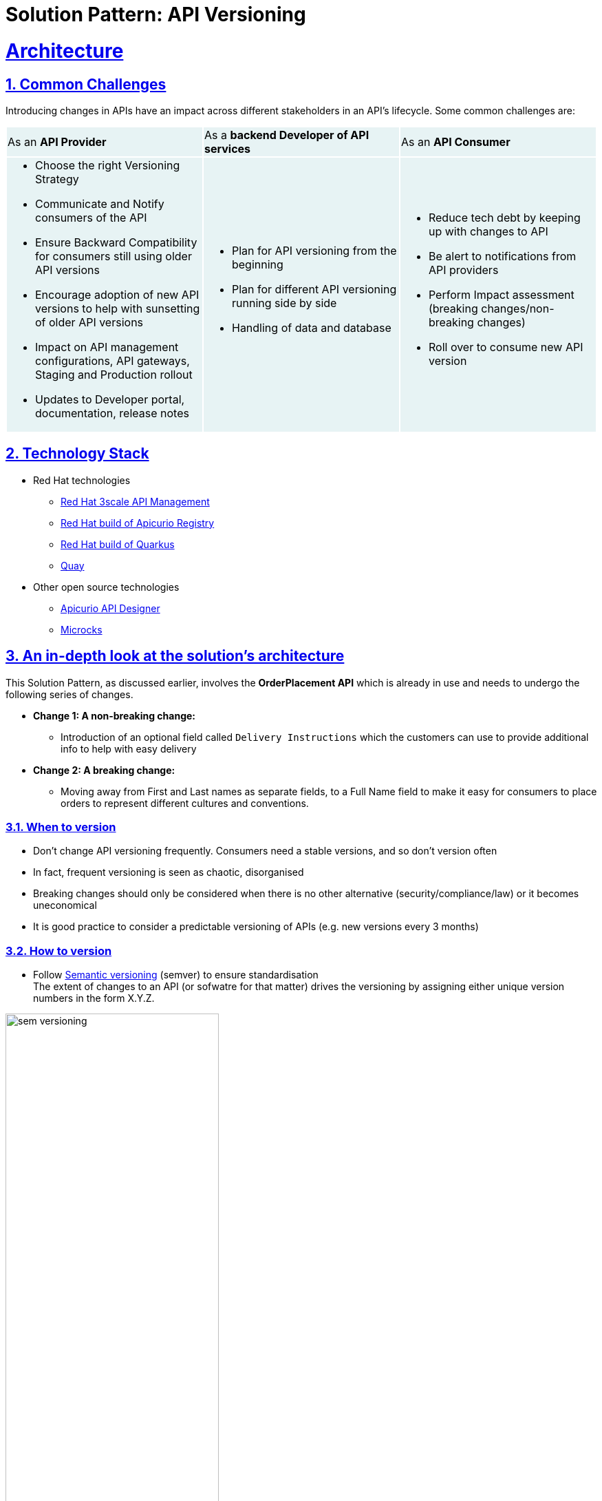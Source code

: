 = Solution Pattern: API Versioning
:sectnums:
:sectlinks:
:doctype: book


= Architecture 
== Common Challenges 

Introducing changes in APIs have an impact across different stakeholders in an API's lifecycle. Some common challenges are:

{set:cellbgcolor:#E7F3F4}
[cols="1a,1a,1a"]
|===

|As an *API Provider*  | As a *backend Developer of API services*| As an *API Consumer*
|
* Choose the right Versioning Strategy
* Communicate and Notify consumers of the API
* Ensure Backward Compatibility for consumers still using older API versions
* Encourage adoption of new API versions to help with sunsetting of older API versions
* Impact on API management configurations, API gateways, Staging and Production rollout
* Updates to Developer portal, documentation, release notes

|
* Plan for API versioning from the beginning
* Plan for different API versioning running side by side
* Handling of data and database

|
* Reduce tech debt by keeping up with changes to API
* Be alert to notifications from API providers
* Perform Impact assessment (breaking changes/non-breaking changes)
* Roll over to consume new API version
|===

{set:cellbgcolor:!}

[#tech_stack]
== Technology Stack

* Red Hat technologies
** https://developers.redhat.com/products/3scale/overview[Red Hat 3scale API Management^]
** https://access.redhat.com/documentation/en-us/red_hat_build_of_apicurio_registry[Red Hat build of Apicurio Registry^]
** https://developers.redhat.com/products/quarkus/overview[Red Hat build of Quarkus^]
** https://quay.io/[Quay^]
* Other open source technologies
** https://studio.apicur.io/[Apicurio API Designer^]
** https://microcks.io/[Microcks^]


[#in_depth]
== An in-depth look at the solution's architecture

This Solution Pattern, as discussed earlier, involves the *OrderPlacement API* which is already in use and needs to undergo the following series of changes. 

* *Change 1: A non-breaking change:*
** Introduction of an optional field called `Delivery Instructions` which the customers can use to provide additional info to help with easy delivery
* *Change 2: A breaking change:*
** Moving away from First and Last names as separate fields, to a Full Name field to make it easy for consumers to place orders to represent different cultures and conventions.

=== When to version 

* Don't change API versioning frequently. Consumers need a stable versions, and so don't version often
* In fact, frequent versioning is seen as chaotic, disorganised
* Breaking changes should only be considered when there is no other alternative (security/compliance/law) or it becomes uneconomical
* It is good practice to consider a predictable versioning of APIs (e.g. new versions every 3 months)

=== How to version

* Follow https://semver.org/[Semantic versioning^] (semver) to ensure standardisation +
The extent of changes to an API (or sofwatre for that matter) drives the versioning by assigning either unique version numbers in the form X.Y.Z. 

image::sem-versioning.png[width=60%]

.[.underline]*Click to view text version*
[%collapsible]
====
(X represent major version, Y minor verson and Z patch version)
*** Increment X: Major releases include incompatible API changes which will break consumers  (e.g. 1.1.0 to 2.0.0)
*** Increment Y: Minor changes or new features without impact on consumers (e.g. 1.0.0 to 1.1.0)
*** Increment Z: Bug fixes or patches which you makes backward compatible changes which don't impact the consumers (e.g. 1.0.0 to 1.0.1) 
====

[TIP]
====
https://semver.org/ provides fantastic guidance on _dos and donts_ of versioning and is a highly recommended read.
====


=== Different API Versioning Strategies
Here are some common types of API versioning: +
Note: These strategies apply when a new API version is applied to the same API Product to handle different versions

* *URL Versioning*: Include the API version as part of the URI
```
Format: 
api.globex.com/v1/OrderPlacement
api.globex.com/v2/OrderPlacement
```
* *Endpoint versioning*: Different endpoint for each API version 
```
Format: 
api.globex.com/orderplacement_v1 
api.globex.com/orderplacement_v2
```
* *Custom header versioning*: Use a header (that is, "x-api-version") to specify the version.
```
Format: 
Header: x-api-version v1 
Header: x-api-version v2
```

[TIP]
====
`URL Versioning` is the most popular API versioning strategy partly due to it being the simplest to use.
====

==== A different approach to API versioning

An alternate way to implement API versioning is to create a completely new API product for a new API version. Sometimes this could be the right way to go. With this approach - especially for breaking changes 

* Consumers can intentionally start adopting a new API and do all the changes testing and rolling out a new version of their software
* API providers can easily understand how many consumers are still using a particular version without having to do a lot of details analytics
* Sunsetting an API product can be easier because there an entire API product can be archived after consumers migrate away to the newer version

==== When to choose what
The answer is, of course, _it depends_ :)

Usually the popular approach is URL versioning, and that is what we will discuss in this pattern. Whichever method you opt for, a majority of this pattern will still be helpful in thinking through impact on the stakeholders.

=== Measure and manage adoption

There will be a point when API versions or perhaps the API itself will need to be sunset. It is important to plan for this from the initial stages.

* *Track consumption of API versions* to understand usage of APIs and versions. The API management platform should be able to provide the necessary metrics to do this. 
* Set clear *predictable timelines* on when consumers can expect new API versions. 
** e.g. Patch versions every month; Minor or major versions every 3 months. 
** Publish these policies and guidelines on the developer portal so that consumers can manage their development cycles
* *Notify consumers* about new API versions being available; and more importantly notify consumers about adopting newer versions, and sunsetting of older versions. 
** You will need to define frequency of how often to notify consumers depending on your business needs. 
** Note that maintaining multiple versions is a burden on providers because of the quantum of effort needed to support older versions till they are completely removed. 
* *Release notes in the Developer Portal* should clearly articulate changes in each version, along with examples and a way to try out. 
** This should include a *Changelog* of all updates and versions the API goes through.


[#more_tech]
== More about the Technology Stack

=== API Design, Govern and Mockup

* As part of the API-First approach, the first step, of course, is to design the APIs. API Designer is a tool to design your APIs used by various stakeholders to define the API specs. 
* Once the API design is complete, the API versions can be published  in a schema registry. https://access.redhat.com/documentation/en-us/red_hat_build_of_apicurio_registry[Red Hat build of Apicurio Registry^, window=_blank] is a datastore for sharing standard event schemas and API designs across event-driven and API architectures. 
** You can upload new artefacts, new versions,  view the metadata, download the specs, view documentation and view the content as well.
** Through Content rules one can validate new versions of the APIs against the existing specs to ensure validity and backward compatibility.
* https://microcks.io[Microcks^] can be used to mock the APIs so that the various development teams can to develop their pieces of code even before the APIs are completely implemented

These stages have been already discussed in the https://redhat-solution-patterns.github.io/solution-pattern-api-first[Manage and Secure APIs with an API First Approach^]. Please refer to this pattern to learn more about these stages.


[#3scale]
=== Red Hat 3scale API Management

Let's look at a quick refresher on 3scale API management and it's various entities 

.[.underline]*Click to text version of the below diagram*
[%collapsible]
====
* An API in 3scale is referred to as a Product. Products can have one or many Backends. 
* A Backend is a web service that 3scale will proxy requests to based on mapping rules defined by the Product. 
* Application plans can be used to define usage rules and limits for your API. 
* A developer signs up to an Application Plan of a  API Product; A a unique Application is associated a unique set of credentials for the API, 
* Method defines the allowed interactions  - such as GET, POST or DELETE - with an API or a product
* Mapping rules define the metrics or methods that you want to report depending on the requests to your API.
* Metrics help you track of specific calls to an API
====

image::3scale-primer.png[] 

We use the managed *Red Hat 3scale API Management* platform here to publish, manage and secure the backend APIs.

Each API can be configured to be secured using a number of ways. In this case, the APIs  are secured with an API key which should be passed through http request header. 3scale allows you to have various application plans. Developers can subscribe to those APIs and can access APIs through an assigned API key  securely.  You can monitor the APIs and also track usage

As a developer, you would like to build functionality around the APIs. There is also a Development Portal  which is currently under, well, development. You can sign in as a developer here.  This developer  has already subscribed to the API and is given an API key which should be used in all API calls to ensure the calls are authenticated by the API management platform.

The devportal allows viewing Live documentation as well, which is another view of the OpenAPI specs. Developers can try it out  to see what kind of responses they can get back. The developers can also view statistics for their account  in a graph format

[#source-code]
=== GitOps and ArgoCD

GitOps with ArgoCD provides an efficient way of performing API management. GitOps makes it easy for product managers, developers, operations, and security teams to work together in API management. 

Read more about this https://developers.redhat.com/articles/2023/08/16/streamlining-api-management-power-gitops[here^]